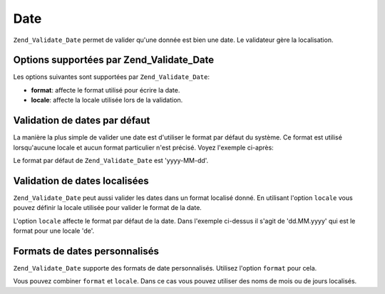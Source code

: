 .. EN-Revision: none
.. _zend.validator.set.date:

Date
====

``Zend_Validate_Date`` permet de valider qu'une donnée est bien une date. Le validateur gère la localisation.

.. _zend.validator.set.date.options:

Options supportées par Zend_Validate_Date
-----------------------------------------

Les options suivantes sont supportées par ``Zend_Validate_Date``:

- **format**: affecte le format utilisé pour écrire la date.

- **locale**: affecte la locale utilisée lors de la validation.

.. _zend.validator.set.date.basic:

Validation de dates par défaut
------------------------------

La manière la plus simple de valider une date est d'utiliser le format par défaut du système. Ce format est
utilisé lorsqu'aucune locale et aucun format particulier n'est précisé. Voyez l'exemple ci-après:

.. code-block:: php
   :linenos:

   $validator = new Zend_Validate_Date();

   $validator->isValid('2000-10-10');   // retourne true
   $validator->isValid('10.10.2000'); // retourne false

Le format par défaut de ``Zend_Validate_Date`` est 'yyyy-MM-dd'.

.. _zend.validator.set.date.localized:

Validation de dates localisées
------------------------------

``Zend_Validate_Date`` peut aussi valider les dates dans un format localisé donné. En utilisant l'option
``locale`` vous pouvez définir la locale utilisée pour valider le format de la date.

.. code-block:: php
   :linenos:

   $validator = new Zend_Validate_Date(array('locale' => 'de'));

   $validator->isValid('10.Feb.2010'); // retourne true
   $validator->isValid('10.May.2010'); // retourne false

L'option ``locale`` affecte le format par défaut de la date. Dans l'exemple ci-dessus il s'agit de 'dd.MM.yyyy'
qui est le format pour une locale 'de'.

.. _zend.validator.set.date.formats:

Formats de dates personnalisés
------------------------------

``Zend_Validate_Date`` supporte des formats de date personnalisés. Utilisez l'option ``format`` pour cela.

.. code-block:: php
   :linenos:

   $validator = new Zend_Validate_Date(array('format' => 'yyyy'));

   $validator->isValid('2010'); // retourne true
   $validator->isValid('May');  // retourne false

Vous pouvez combiner ``format`` et ``locale``. Dans ce cas vous pouvez utiliser des noms de mois ou de jours
localisés.

.. code-block:: php
   :linenos:

   $validator = new Zend_Validate_Date(array('format' => 'yyyy MMMM', 'locale' => 'de'));

   $validator->isValid('2010 Dezember'); // retourne true
   $validator->isValid('2010 June');     // retourne false


